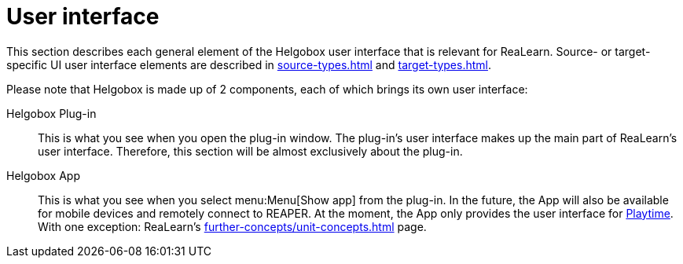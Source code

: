 [split=2]
= User interface

This section describes each general element of the Helgobox user interface that is relevant for ReaLearn.
Source- or target-specific UI user interface elements are described in xref:source-types.adoc#source-types[] and xref:target-types.adoc#target-types[].

Please note that Helgobox is made up of 2 components, each of which brings its own user interface:

Helgobox Plug-in::
This is what you see when you open the plug-in window.
The plug-in's user interface makes up the main part of ReaLearn's user interface.
Therefore, this section will be almost exclusively about the plug-in.

Helgobox App::
This is what you see when you select menu:Menu[Show app] from the plug-in.
In the future, the App will also be available for mobile devices and remotely connect to REAPER.
At the moment, the App only provides the user interface for link:https://www.helgoboss.org/projects/playtime[Playtime].
With one exception: ReaLearn's xref:further-concepts/unit-concepts.adoc#projection[] page.
